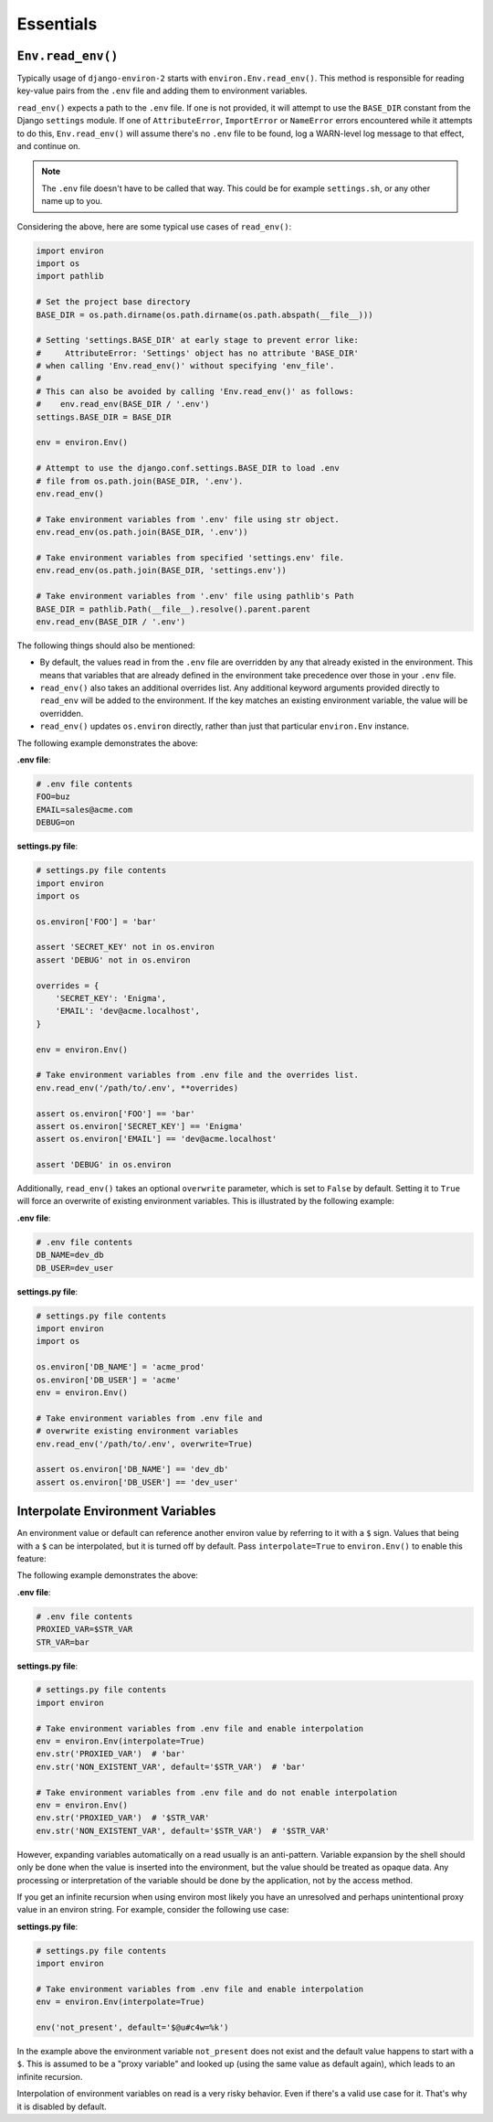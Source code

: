 ==========
Essentials
==========


``Env.read_env()``
==================

Typically usage of ``django-environ-2`` starts with ``environ.Env.read_env()``.
This method is responsible for reading key-value pairs from the ``.env`` file
and adding them to environment variables.

``read_env()`` expects a path to the ``.env`` file. If one is not provided, it
will attempt to use the ``BASE_DIR`` constant from the Django ``settings``
module. If one of ``AttributeError``, ``ImportError`` or  ``NameError`` errors
encountered while it attempts to do this, ``Env.read_env()`` will assume there's
no ``.env`` file to be found, log a WARN-level log message to that effect, and
continue on.

.. note::
   The ``.env`` file doesn't have to be called that way. This could be for
   example ``settings.sh``, or any other name up to you.

Considering the above, here are some typical use cases of ``read_env()``:

.. code-block:: python

   import environ
   import os
   import pathlib

   # Set the project base directory
   BASE_DIR = os.path.dirname(os.path.dirname(os.path.abspath(__file__)))

   # Setting 'settings.BASE_DIR' at early stage to prevent error like:
   #     AttributeError: 'Settings' object has no attribute 'BASE_DIR'
   # when calling 'Env.read_env()' without specifying 'env_file'.
   #
   # This can also be avoided by calling 'Env.read_env()' as follows:
   #    env.read_env(BASE_DIR / '.env')
   settings.BASE_DIR = BASE_DIR

   env = environ.Env()

   # Attempt to use the django.conf.settings.BASE_DIR to load .env
   # file from os.path.join(BASE_DIR, '.env').
   env.read_env()

   # Take environment variables from '.env' file using str object.
   env.read_env(os.path.join(BASE_DIR, '.env'))

   # Take environment variables from specified 'settings.env' file.
   env.read_env(os.path.join(BASE_DIR, 'settings.env'))

   # Take environment variables from '.env' file using pathlib's Path
   BASE_DIR = pathlib.Path(__file__).resolve().parent.parent
   env.read_env(BASE_DIR / '.env')

The following things should also be mentioned:

* By default, the values read in from the ``.env`` file are overridden by any
  that already existed in the environment. This means that variables that are
  already defined in the environment take precedence over those in your ``.env``
  file.
* ``read_env()`` also takes an additional overrides list. Any additional keyword
  arguments provided directly to ``read_env`` will be added to the environment.
  If the key matches an existing environment variable, the value will be overridden.
* ``read_env()`` updates ``os.environ`` directly, rather than just that particular
  ``environ.Env`` instance.

The following example demonstrates the above:

**.env file**:

.. code-block:: shell

   # .env file contents
   FOO=buz
   EMAIL=sales@acme.com
   DEBUG=on


**settings.py file**:

.. code-block:: python

   # settings.py file contents
   import environ
   import os

   os.environ['FOO'] = 'bar'

   assert 'SECRET_KEY' not in os.environ
   assert 'DEBUG' not in os.environ

   overrides = {
       'SECRET_KEY': 'Enigma',
       'EMAIL': 'dev@acme.localhost',
   }

   env = environ.Env()

   # Take environment variables from .env file and the overrides list.
   env.read_env('/path/to/.env', **overrides)

   assert os.environ['FOO'] == 'bar'
   assert os.environ['SECRET_KEY'] == 'Enigma'
   assert os.environ['EMAIL'] == 'dev@acme.localhost'

   assert 'DEBUG' in os.environ

Additionally, ``read_env()`` takes an optional ``overwrite`` parameter, which is
set to ``False`` by default. Setting it to ``True`` will force an overwrite of
existing environment variables. This is illustrated by the following example:

**.env file**:

.. code-block:: shell

   # .env file contents
   DB_NAME=dev_db
   DB_USER=dev_user


**settings.py file**:

.. code-block:: python

   # settings.py file contents
   import environ
   import os

   os.environ['DB_NAME'] = 'acme_prod'
   os.environ['DB_USER'] = 'acme'
   env = environ.Env()

   # Take environment variables from .env file and
   # overwrite existing environment variables
   env.read_env('/path/to/.env', overwrite=True)

   assert os.environ['DB_NAME'] == 'dev_db'
   assert os.environ['DB_USER'] == 'dev_user'


Interpolate Environment Variables
=================================

An environment value or default can reference another environ value by referring
to it with a ``$`` sign. Values that being with a ``$`` can be interpolated, but
it is turned off by default. Pass ``interpolate=True`` to ``environ.Env()`` to
enable this feature:

The following example demonstrates the above:

**.env file**:

.. code-block:: shell

   # .env file contents
   PROXIED_VAR=$STR_VAR
   STR_VAR=bar

**settings.py file**:

.. code-block:: python

   # settings.py file contents
   import environ

   # Take environment variables from .env file and enable interpolation
   env = environ.Env(interpolate=True)
   env.str('PROXIED_VAR')  # 'bar'
   env.str('NON_EXISTENT_VAR', default='$STR_VAR')  # 'bar'

   # Take environment variables from .env file and do not enable interpolation
   env = environ.Env()
   env.str('PROXIED_VAR')  # '$STR_VAR'
   env.str('NON_EXISTENT_VAR', default='$STR_VAR')  # '$STR_VAR'


However, expanding variables automatically on a read usually is an anti-pattern.
Variable expansion by the shell should only be done when the value is inserted
into the environment, but the value should be treated as opaque data. Any processing
or interpretation of the variable should be done by the application, not by the
access method.

If you get an infinite recursion when using environ most likely you have an
unresolved and perhaps unintentional proxy value in an environ string. For example,
consider the following use case:

**settings.py file**:

.. code-block:: python

   # settings.py file contents
   import environ

   # Take environment variables from .env file and enable interpolation
   env = environ.Env(interpolate=True)

   env('not_present', default='$@u#c4w=%k')

In the example above the environment variable ``not_present`` does not exist
and the default value happens to start with a ``$``.  This is assumed to be a
"proxy variable" and looked up (using the same value as default again), which
leads to an infinite recursion.

Interpolation of environment variables on read is a very risky behavior. Even
if there's a valid use case for it. That's why it is disabled by default.
